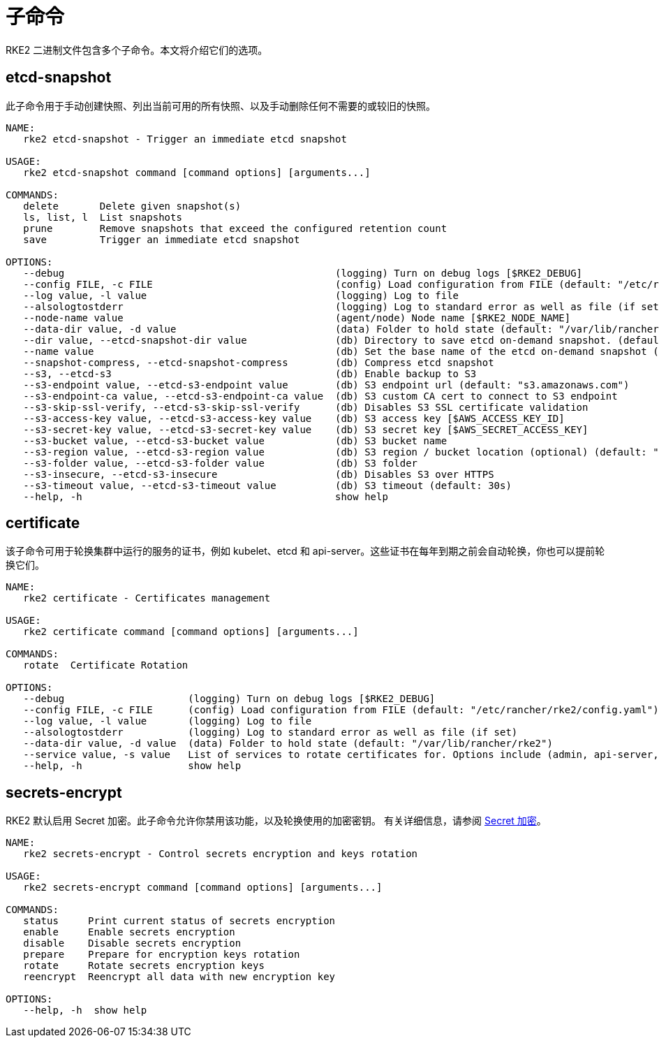 = 子命令

RKE2 二进制文件包含多个子命令。本文将介绍它们的选项。

== etcd-snapshot

此子命令用于手动创建快照、列出当前可用的所有快照、以及手动删除任何不需要的或较旧的快照。

[,console]
----
NAME:
   rke2 etcd-snapshot - Trigger an immediate etcd snapshot

USAGE:
   rke2 etcd-snapshot command [command options] [arguments...]

COMMANDS:
   delete       Delete given snapshot(s)
   ls, list, l  List snapshots
   prune        Remove snapshots that exceed the configured retention count
   save         Trigger an immediate etcd snapshot

OPTIONS:
   --debug                                              (logging) Turn on debug logs [$RKE2_DEBUG]
   --config FILE, -c FILE                               (config) Load configuration from FILE (default: "/etc/rancher/rke2/config.yaml") [$RKE2_CONFIG_FILE]
   --log value, -l value                                (logging) Log to file
   --alsologtostderr                                    (logging) Log to standard error as well as file (if set)
   --node-name value                                    (agent/node) Node name [$RKE2_NODE_NAME]
   --data-dir value, -d value                           (data) Folder to hold state (default: "/var/lib/rancher/rke2")
   --dir value, --etcd-snapshot-dir value               (db) Directory to save etcd on-demand snapshot. (default: ${data-dir}/db/snapshots)
   --name value                                         (db) Set the base name of the etcd on-demand snapshot (appended with UNIX timestamp). (default: "on-demand")
   --snapshot-compress, --etcd-snapshot-compress        (db) Compress etcd snapshot
   --s3, --etcd-s3                                      (db) Enable backup to S3
   --s3-endpoint value, --etcd-s3-endpoint value        (db) S3 endpoint url (default: "s3.amazonaws.com")
   --s3-endpoint-ca value, --etcd-s3-endpoint-ca value  (db) S3 custom CA cert to connect to S3 endpoint
   --s3-skip-ssl-verify, --etcd-s3-skip-ssl-verify      (db) Disables S3 SSL certificate validation
   --s3-access-key value, --etcd-s3-access-key value    (db) S3 access key [$AWS_ACCESS_KEY_ID]
   --s3-secret-key value, --etcd-s3-secret-key value    (db) S3 secret key [$AWS_SECRET_ACCESS_KEY]
   --s3-bucket value, --etcd-s3-bucket value            (db) S3 bucket name
   --s3-region value, --etcd-s3-region value            (db) S3 region / bucket location (optional) (default: "us-east-1")
   --s3-folder value, --etcd-s3-folder value            (db) S3 folder
   --s3-insecure, --etcd-s3-insecure                    (db) Disables S3 over HTTPS
   --s3-timeout value, --etcd-s3-timeout value          (db) S3 timeout (default: 30s)
   --help, -h                                           show help
----

== certificate

该子命令可用于轮换集群中运行的服务的证书，例如 kubelet、etcd 和 api-server。这些证书在每年到期之前会自动轮换，你也可以提前轮换它们。

[,console]
----
NAME:
   rke2 certificate - Certificates management

USAGE:
   rke2 certificate command [command options] [arguments...]

COMMANDS:
   rotate  Certificate Rotation

OPTIONS:
   --debug                     (logging) Turn on debug logs [$RKE2_DEBUG]
   --config FILE, -c FILE      (config) Load configuration from FILE (default: "/etc/rancher/rke2/config.yaml") [$RKE2_CONFIG_FILE]
   --log value, -l value       (logging) Log to file
   --alsologtostderr           (logging) Log to standard error as well as file (if set)
   --data-dir value, -d value  (data) Folder to hold state (default: "/var/lib/rancher/rke2")
   --service value, -s value   List of services to rotate certificates for. Options include (admin, api-server, controller-manager, scheduler, rke2-controller, rke2-server, cloud-controller, etcd, auth-proxy, kubelet, kube-proxy)
   --help, -h                  show help
----

== secrets-encrypt

RKE2 默认启用 Secret 加密。此子命令允许你禁用该功能，以及轮换使用的加密密钥。
有关详细信息，请参阅 xref:../security/secrets_encryption.adoc[Secret 加密]。

[,console]
----
NAME:
   rke2 secrets-encrypt - Control secrets encryption and keys rotation

USAGE:
   rke2 secrets-encrypt command [command options] [arguments...]

COMMANDS:
   status     Print current status of secrets encryption
   enable     Enable secrets encryption
   disable    Disable secrets encryption
   prepare    Prepare for encryption keys rotation
   rotate     Rotate secrets encryption keys
   reencrypt  Reencrypt all data with new encryption key

OPTIONS:
   --help, -h  show help
----
